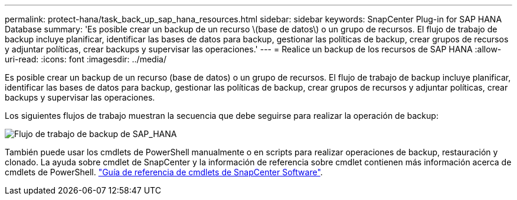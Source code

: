 ---
permalink: protect-hana/task_back_up_sap_hana_resources.html 
sidebar: sidebar 
keywords: SnapCenter Plug-in for SAP HANA Database 
summary: 'Es posible crear un backup de un recurso \(base de datos\) o un grupo de recursos. El flujo de trabajo de backup incluye planificar, identificar las bases de datos para backup, gestionar las políticas de backup, crear grupos de recursos y adjuntar políticas, crear backups y supervisar las operaciones.' 
---
= Realice un backup de los recursos de SAP HANA
:allow-uri-read: 
:icons: font
:imagesdir: ../media/


[role="lead"]
Es posible crear un backup de un recurso (base de datos) o un grupo de recursos. El flujo de trabajo de backup incluye planificar, identificar las bases de datos para backup, gestionar las políticas de backup, crear grupos de recursos y adjuntar políticas, crear backups y supervisar las operaciones.

Los siguientes flujos de trabajo muestran la secuencia que debe seguirse para realizar la operación de backup:

image::../media/sap_hana_backup_workflow.gif[Flujo de trabajo de backup de SAP_HANA]

También puede usar los cmdlets de PowerShell manualmente o en scripts para realizar operaciones de backup, restauración y clonado. La ayuda sobre cmdlet de SnapCenter y la información de referencia sobre cmdlet contienen más información acerca de cmdlets de PowerShell. https://docs.netapp.com/us-en/snapcenter-cmdlets-47/index.html["Guía de referencia de cmdlets de SnapCenter Software"^].
